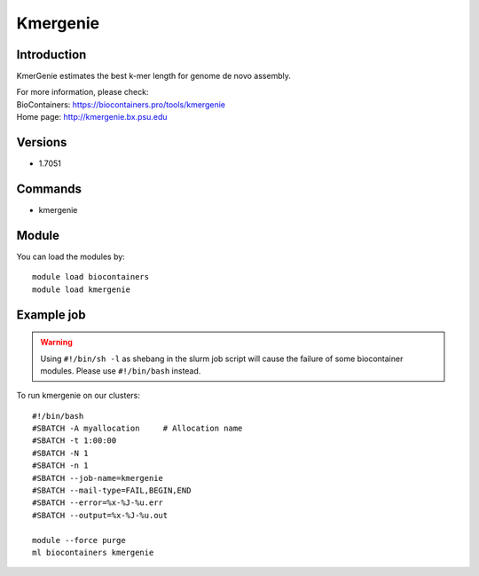 .. _backbone-label:

Kmergenie
==============================

Introduction
~~~~~~~~
KmerGenie estimates the best k-mer length for genome de novo assembly.


| For more information, please check:
| BioContainers: https://biocontainers.pro/tools/kmergenie 
| Home page: http://kmergenie.bx.psu.edu

Versions
~~~~~~~~
- 1.7051

Commands
~~~~~~~
- kmergenie

Module
~~~~~~~~
You can load the modules by::

    module load biocontainers
    module load kmergenie

Example job
~~~~~
.. warning::
    Using ``#!/bin/sh -l`` as shebang in the slurm job script will cause the failure of some biocontainer modules. Please use ``#!/bin/bash`` instead.

To run kmergenie on our clusters::

    #!/bin/bash
    #SBATCH -A myallocation     # Allocation name
    #SBATCH -t 1:00:00
    #SBATCH -N 1
    #SBATCH -n 1
    #SBATCH --job-name=kmergenie
    #SBATCH --mail-type=FAIL,BEGIN,END
    #SBATCH --error=%x-%J-%u.err
    #SBATCH --output=%x-%J-%u.out

    module --force purge
    ml biocontainers kmergenie

